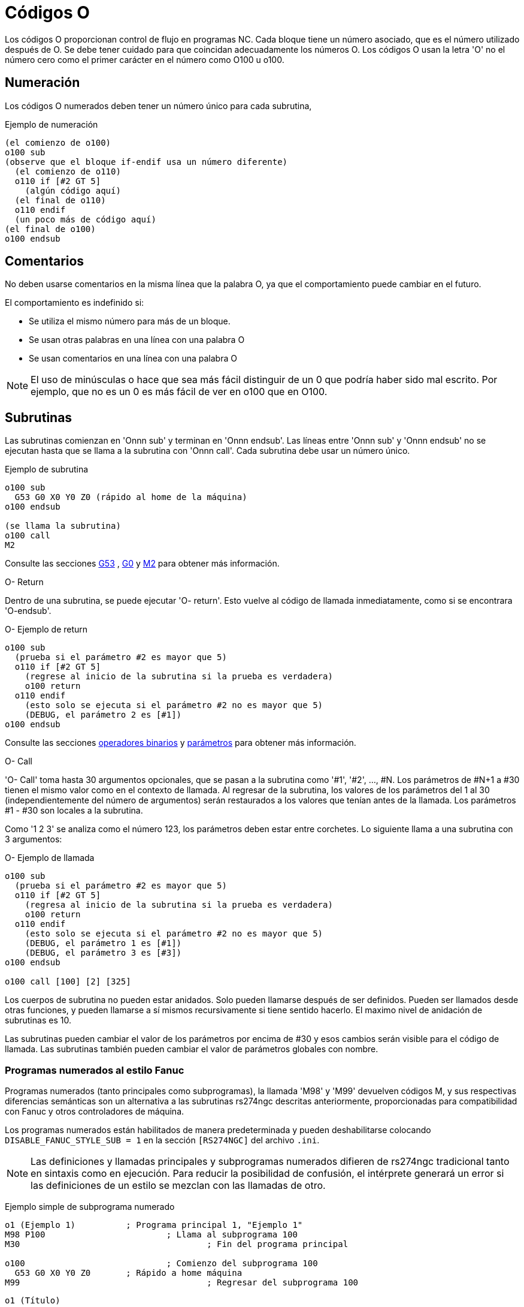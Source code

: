 :lang: es

[[cha:o-codes]]
= Códigos O

// Custom lang highlight
// must come after the doc title, to work around a bug in asciidoc 8.6.6
:ini: {basebackend@docbook:'':ini}
:hal: {basebackend@docbook:'':hal}
:ngc: {basebackend@docbook:'':ngc}

Los códigos O proporcionan control de flujo en programas NC. Cada bloque tiene un
número asociado, que es el número utilizado después de O. Se debe tener cuidado
para que coincidan adecuadamente los números O. Los códigos O usan la letra 'O' no el
número cero como el primer carácter en el número como O100 u o100.

== Numeración

Los códigos O numerados deben tener un número único para cada subrutina,

.Ejemplo de numeración
----
(el comienzo de o100)
o100 sub
(observe que el bloque if-endif usa un número diferente)
  (el comienzo de o110)
  o110 if [#2 GT 5]
    (algún código aquí)
  (el final de o110)
  o110 endif
  (un poco más de código aquí)
(el final de o100)
o100 endsub
----

[[ocode:comments]]
== Comentarios(((Comments)))

No deben usarse comentarios en la misma línea que la palabra O, ya que el comportamiento puede
cambiar en el futuro.

El comportamiento es indefinido si:

* Se utiliza el mismo número para más de un bloque.
* Se usan otras palabras en una línea con una palabra O
* Se usan comentarios en una línea con una palabra O

[NOTE]
El uso de minúsculas o hace que sea más fácil distinguir de un 0
que podría haber sido mal escrito. Por ejemplo, que no es un 0 es más fácil de
ver en o100 que en O100.

[[ocode:subroutines]]
== Subrutinas(((Subrutinas)))

Las subrutinas comienzan en 'Onnn sub' y terminan en 'Onnn endsub'. Las líneas entre
'Onnn sub' y 'Onnn endsub' no se ejecutan hasta que se llama a la subrutina
con 'Onnn call'. Cada subrutina debe usar un número único.

Ejemplo de subrutina
----
o100 sub
  G53 G0 X0 Y0 Z0 (rápido al home de la máquina)
o100 endsub

(se llama la subrutina)
o100 call
M2
----
Consulte las secciones <<gcode:g53,G53>> , <<gcode:g0,G0>> y <<mcode:m2-m30,M2>> para obtener más información.

.O- Return
Dentro de una subrutina, se puede ejecutar 'O- return'. Esto vuelve al código de llamada
inmediatamente, como si se encontrara 'O-endsub'.

.O- Ejemplo de return
----
o100 sub
  (prueba si el parámetro #2 es mayor que 5)
  o110 if [#2 GT 5]
    (regrese al inicio de la subrutina si la prueba es verdadera)
    o100 return
  o110 endif
    (esto solo se ejecuta si el parámetro #2 no es mayor que 5)
    (DEBUG, el parámetro 2 es [#1])
o100 endsub
----
Consulte las secciones <<gcode:binary-operators,operadores binarios>> y <<sec:overview-parameters,parámetros>> para obtener más información.

.O- Call
'O- Call' toma hasta 30 argumentos opcionales, que se pasan a la subrutina
como '#1', '#2', ..., #N. Los parámetros de #N+1 a #30 tienen el mismo
valor como en el contexto de llamada. Al regresar de la subrutina, los valores de
los parámetros del 1 al 30 (independientemente del número de argumentos)
serán restaurados a los valores que tenían antes de la llamada. Los parámetros #1 - #30
son locales a la subrutina.

Como '1 2 3' se analiza como el número 123, los parámetros deben estar
entre corchetes. Lo siguiente llama a una subrutina con 3 argumentos:

.O- Ejemplo de llamada
----
o100 sub
  (prueba si el parámetro #2 es mayor que 5)
  o110 if [#2 GT 5]
    (regresa al inicio de la subrutina si la prueba es verdadera)
    o100 return
  o110 endif
    (esto solo se ejecuta si el parámetro #2 no es mayor que 5)
    (DEBUG, el parámetro 1 es [#1])
    (DEBUG, el parámetro 3 es [#3])
o100 endsub

o100 call [100] [2] [325]
----

Los cuerpos de subrutina no pueden estar anidados. Solo pueden llamarse después
de ser definidos. Pueden ser llamados desde otras funciones, y pueden llamarse
a sí mismos recursivamente si tiene sentido hacerlo. El maximo
nivel de anidación de subrutinas es 10.

Las subrutinas pueden cambiar el valor de los parámetros por encima de #30 y esos cambios
serán visible para el código de llamada. Las subrutinas también pueden cambiar el valor de
parámetros globales con nombre.

[[ocode:fanuc-style-programs]]
=== Programas numerados al estilo Fanuc(((Subrutinas, M98, M99)))

Programas numerados (tanto principales como subprogramas), la llamada 'M98' y
'M99' devuelven códigos M, y sus respectivas diferencias semánticas son un
alternativa a las subrutinas rs274ngc descritas anteriormente, proporcionadas para
compatibilidad con Fanuc y otros controladores de máquina.

Los programas numerados están habilitados de manera predeterminada y pueden deshabilitarse
colocando `DISABLE_FANUC_STYLE_SUB = 1` en la sección `[RS274NGC]` del archivo `.ini`.

[NOTE]

Las definiciones y llamadas principales y subprogramas numerados difieren de
rs274ngc tradicional tanto en sintaxis como en ejecución. Para reducir la
posibilidad de confusión, el intérprete generará un error si
las definiciones de un estilo se mezclan con las llamadas de otro.

Ejemplo simple de subprograma numerado

[source,{ngc}]
----
o1 (Ejemplo 1)		; Programa principal 1, "Ejemplo 1"
M98 P100			; Llama al subprograma 100
M30					; Fin del programa principal

o100				; Comienzo del subprograma 100
  G53 G0 X0 Y0 Z0	; Rápido a home máquina
M99					; Regresar del subprograma 100
----

.`o1 (Título)`
El bloque inicial opcional del programa principal le da al programa principal
el número `1`. Algunos controladores tratan un seguiente
comentario opcional entre paréntesis como título del programa, `Ejemplo 1` en este ejemplo,
pero esto no tiene un significado especial en el intérprete rs274ngc.

.`M98 P- <L\->`
Llama a un subprograma numerado. El bloque `M98 P100` es análogo a la
sintaxis tradicional `o100 call`, pero solo se puede usar para llamar a un
subprograma numerado definido con `o100` ...` M99`. Una palabra
opcional 'L'- especifica un recuento de bucles.

.`M30`
El programa principal debe terminarse con `M02` o `M30` (o `M99`; consulte
abajo).

.`O-` Inicio de definición de subprograma
Marca el inicio de una definición de subprograma numerado. El bloque `O100`
es similar a `o100 sub`, excepto que debe colocarse más adelante en el
archivo que el bloque de llamada `M98 P100`.

.`M99` Return de la subrutina numerada
El bloque `M99` es análogo a la sintaxis tradicional` o100 endsub`,
pero solo puede terminar un programa numerado (`o100` en este ejemplo),
y no puede terminar una subrutina que comience con sintaxis `o100 sub`.

La llamada de subprograma `M98` difiere de rs274ngc `O call` en lo
siguiente:

* El subprograma numerado debe seguir la llamada `M98` en el archivo de programa.
  El intérprete arrojará un error si el subprograma precede al bloque de llamada.
* Los parámetros `#1`,` #2`, ..., `#30` son globales y accesibles en
  subprogramas numerados, similares a los parámetros numerados más altos en
  llamadas de estilo tradicional. Modificaciones a estos parámetros dentro de un
  el subprograma son modificaciones globales y persistirán después del retorno de
  subprograma.
* Las llamadas `M98` a subprograma no tienen valor de retorno.
* Los bloques de llamadas del subprograma `M98` pueden contener una palabra L opcional
  especificando un recuento de repetición de bucle. Sin la palabra L, el subprograma
  se ejecutará solo una vez (equivalente a `M98 L1`). Un bloque `M98 L0`
  no ejecutará el subprograma.

En casos raros, el código `M99` puede usarse para terminar el programa principal,
donde indica un 'programa sin fin'. Cuando el
el intérprete alcanza un `M99` en el programa principal, saltará de nuevo al
comienzo del archivo y reanudara la ejecución en la primera línea.
Un ejemplo de un programa sin fin es en un ciclo de calentamiento de la máquina; una
bloque final de programa con eliminacion `/M30` puede usarse para detener el ciclo
en un punto ordenado cuando el operador está listo.

.Ejemplo completo de subprograma numerado
[source,{ngc}]
----
O1                             ; Programa principal 1
  #1 = 0
  (PRINT,X MAIN BEGIN:  1=#1)
  M98 P100 L5                  ; Llame al subprograma 100
  (PRINT,X MAIN END:  1=#1)
M30                            ; Fin del programa principal

O100                           ; Subprograma 100
  #1 = [#1 + 1]
  M98 P200 L5                  ; Llamada a subprograma 200
  (PRINT,>> O100:  #1)
M99                            ; Return desde Subprograma 100

O200                           ; Subprograma 200
  #1 = [#1 + 0.01]
  (PRINT,>>>> O200:  #1)
M99                            ; Return desde Subprograma 200
----

En este ejemplo, el parámetro `#1` se inicializa a `0`. El subprograma
`O100` se llama cinco veces en un bucle. Anidado dentro de cada llamada a
`O100`, el subprograma `O200` se llama cinco veces en un ciclo; 25 veces en
total.

Tenga en cuenta que el parámetro `#1` es global. Al final del programa principal,
después de las actualizaciones dentro de `O100` y` O200`, su valor será igual a `5.25`.

[[ocode:looping]]
== Bucles(((Subrutinas, bucles)))

El 'bucle while' tiene dos estructuras: 'while/endwhile' y 'do/while'.
En cada caso, el ciclo se cierra cuando la condición 'while' se evalúa como
falso. La diferencia es cuando se realiza la condición de prueba. El bucle 'do/while'
ejecuta el código en el bucle y luego verifica la condición de prueba.
El bucle 'while/endwhile' hace la prueba primero.

.Ejemplo While/Endwhile
----
(dibuja una forma de diente de sierra)
G0 X1 Y0 (mover a la posición inicial)
#1 = 0 (asigne al parámetro # 1 el valor de 0)
F25 (establecer una velocidad de alimentación)
o101 while [#1 LT 10]
  G1 X0
  G1 Y[#1/10] X1
  #1 = [#1+1] (incrementar el contador de prueba)
o101 endwhile
M2 (final del programa)
----

.Ejemplo Do/While
----
#1 = 0 (asigne al parámetro # 1 el valor de 0)
o100 do
  (debug, parámetro 1 = #1)
  o110 if [#1 EQ 2]
    #1 = 3 (asigne el valor de 3 al parámetro #1)
    (msg, #1 se le ha asignado el valor de 3)
    o100 continue (saltar al inicio del bucle)
  o110 endif
  (algún código aquí)
  #1 = [#1+1] (incrementar el contador de prueba)
o100 while [#1 LT 3]
(msg, bucle hecho!)
M2
----

Dentro de un ciclo while, 'O- break' sale inmediatamente del ciclo, y 'O- continue' salta 
inmediatamente a la próxima evaluación de la condición 'while'.
Si aún es cierta, el ciclo comienza nuevamente en la parte superior. Si
es falsa, sale del bucle.

[[ocode:conditional]]
== Condicionales(((Subrutinas, bucles condicionales)))

El condicional 'if' consiste en un grupo de declaraciones con el mismo número 'o'
que comienzan con 'if' y terminan con 'endif'. Condiciones opcionales 'elseif' y 'else'
puede estar entre el inicio 'if' y el final 'endif'.

Si el condicional 'if' se evalúa como verdadero, entonces  se ejecuta el grupo de declaraciones
siguiendo al 'if' hasta la siguiente línea condicional.

Si el condicional 'if' se evalúa como falso, entonces las condiciones 'elseif' son
evaluadas en orden hasta que una evalúa como verdadera. Si la condición 'elseif' es
cierta entonces se ejecutan las declaraciones que siguen al 'elseif' hasta el próximo condicional.
Si ninguna de las condiciones 'if' o 'elseif' se evalúa como verdadera,
entonces se ejecutan las declaraciones que siguen al 'else'. Cuando una condición es
evaluada como verdadero, no se evalúan más condiciones en el grupo.

.Ejemplo If / Endif
----
(si el parámetro #31 es igual a 3, configure S2000)
o101 if [#31 EQ 3]
  S2000
o101 endif
----

.Ejemplo If ElseIf Else EndIf
----
(si el parámetro #2 es mayor que 5, configure F100)
o102 if [#2 GT 5]
  F100
o102 elseif [#2 LT 2]
(de lo contrario, si el parámetro #2 es menor que 2, configure F200)
  F200
(de lo contrario, si el parámetro #2 es de 2 al 5, configure F150)
o102 else
  F150
o102 endif
----

Se pueden probar varias condiciones mediante declaraciones 'elseif' hasta que
la ruta 'else' finalmente se ejecuta si todas las condiciones anteriores son falsas:

.Ejemplo If Elseif Else Endif
----
(si el parámetro #2 es mayor que 5, configure F100)
O102 if [#2 GT 5]
  F100
(de lo contrario, si el parámetro #2 es inferior a 2, configure F200)
O102 elseif [#2 LT 2]
  F20
(el parámetro #2 está entre 2 y 5)
O102 else
  F200
O102 endif
----

[[ocode:repeat]]
== Repeat(((Subrutinas, repetir bucle)))

'repeat' ejecutará las declaraciones dentro de
repeat/endrepeat el número especificado de veces. El ejemplo muestra cómo
puede fresar una serie diagonal de formas a partir de la presente
posición.

.Ejemplo de repeat
----
(Fresar 5 formas diagonales)
G91 (modo incremental)
o103 repeat [5]
... (inserte el código de fresado aquí)
G0 X1 Y1 (movimiento diagonal a la siguiente posición)
o103 endrepeat
G90 (modo absoluto)
----

[[ocode:indirection]]
== Indirección(((Indirección)))

El O-número puede ser dado por un parámetro y/o cálculo.

Ejemplo de Indirección
----
o[#101+2] call
----

.Calculando valores en O-palabras
Para obtener más información sobre los valores, consulte las siguientes secciones

* <<sec:overview-parameters,parámetros>>
* <<gcode:expressions,expresiones>>
* <<gcode:binary-operators,operadores binarios>>
* <<gcode:functions,funciones>>

[[ocode:calling-files]]
== Llamando a archivos(((Archivos de llamada)))

Para llamar a un archivo separado con una subrutina, nombre el archivo igual que
su llamada e incluya un sub y endub en el archivo. El archivo debe estar en el
directorio señalado por 'PROGRAM_PREFIX' o 'SUBROUTINE_PATH' en el archivo ini.
El nombre del archivo puede incluir *letras minúsculas*, números, guiones y guiones bajos
solamente. Un archivo de subrutina con nombre solo puede contener una única definición de subrutina.

.Ejemplo de archivo con nombre
----
o<myfile> call
----

.Ejemplo de archivo numerado
----
o123 call
----

En el archivo llamado, debe incluir el sub y el endsub oxxx y el
archivo debe ser un archivo válido.

.Ejemplo de archivo llamado
----
(nombre de archivo myfile.ngc)
o<myfile> sub
  (código aquí)
o<myfile> endsub
M2
----

[NOTE]
Los nombres de los archivos son solo letras minúsculas, por lo que 'o <MyFile>' se convierte en 'o <myfile>'
por el intérprete. Más información sobre la ruta de búsqueda y las opciones para
la ruta de búsqueda se encuentra en la sección de configuración INI.

== Valores de retorno de subrutina(((Valores de retorno)))

Las subrutinas pueden devolver opcionalmente un valor mediante una expresión opcional en
una declaración 'endsub' o 'return'.

.Ejemplo de valor de retorno
----
o123 return [#2 *5]
...
o123 endub [3 * 4]
----

Un valor de retorno de subrutina se almacena en el 
<<gcode:predefined-named-parameters, parámetro con nombre predefinido>> '#<_value>' y
el parámetro predefinido '#<_value_returned>' se establece en 1, para indicar que
se ha devuelto un valor. Ambos parámetros son globales y se borran solo
antes de la próxima llamada de subrutina.

[[ocode:errors]]
== Errores(((Errores de código O)))

Las siguientes declaraciones provocan un mensaje de error y abortan el
interprete:

- un `return` o` endsub` no dentro de una subdefinición
- una etiqueta en 'repeat' que se define en otra parte
- una etiqueta en `while` que se define en otro lugar y no se refiere a un` do`
- una etiqueta en `if` definida en otra parte
- una etiqueta indefinida en `else` o` elseif`
- una etiqueta en `else`,` elseif` o `endif` no apunta a un` if` coincidente
- una etiqueta en `break` o` continue` que no apunta a una coincidencia `while` o` do`
- una etiqueta en `endrepeat` o` endwhile` sin hacer referencia a un `while` o` repeat` correspondiente

Para hacer estos errores advertencias no fatales en stderr, establezca el bit 0x20 en
la opción mask [[RS274NGC]FEATURE=` del .ini.

// vim: set syntax = asciidoc:
